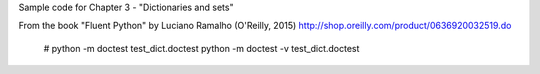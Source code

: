 Sample code for Chapter 3 - "Dictionaries and sets"

From the book "Fluent Python" by Luciano Ramalho (O'Reilly, 2015)
http://shop.oreilly.com/product/0636920032519.do
 # python -m doctest test_dict.doctest
 python -m doctest -v test_dict.doctest